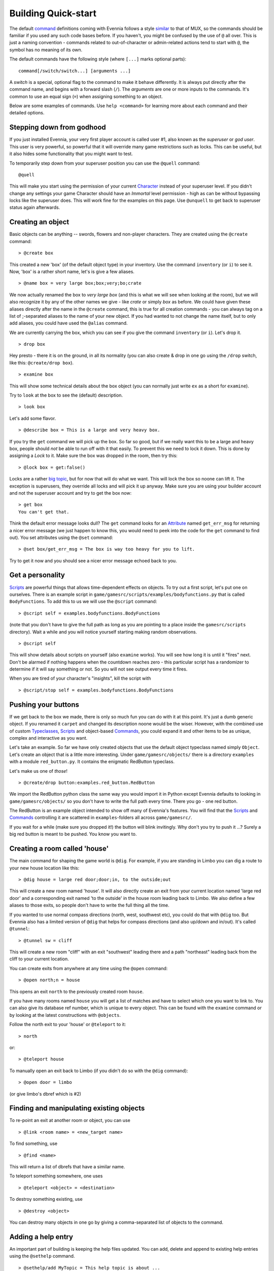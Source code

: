 Building Quick-start
====================

The default `command <Commands.html>`_ definitions coming with Evennia
follows a style `similar <UsingMUXAsAStandard.html>`_ to that of MUX, so
the commands should be familiar if you used any such code bases before.
If you haven't, you might be confused by the use of ``@`` all over. This
is just a naming convention - commands related to out-of-character or
admin-related actions tend to start with ``@``, the symbol has no
meaning of its own.

The default commands have the following style (where ``[...]`` marks
optional parts):

::

     command[/switch/switch...] [arguments ...]

A *switch* is a special, optional flag to the command to make it behave
differently. It is always put directly after the command name, and
begins with a forward slash (``/``). The *arguments* are one or more
inputs to the commands. It's common to use an equal sign (``=``) when
assigning something to an object.

Below are some examples of commands. Use ``help <command>`` for learning
more about each command and their detailed options.

Stepping down from godhood
--------------------------

If you just installed Evennia, your very first player account is called
user #1, also known as the *superuser* or *god user*. This user is very
powerful, so powerful that it will override many game restrictions such
as locks. This can be useful, but it also hides some functionality that
you might want to test.

To temporarily step down from your superuser position you can use the
``@quell`` command:

::

     @quell

This will make you start using the permission of your current
`Character <Objects.html>`_ instead of your superuser level. If you
didn't change any settings your game Character should have an *Immortal*
level permission - high as can be without bypassing locks like the
superuser does. This will work fine for the examples on this page. Use
``@unquell`` to get back to superuser status again afterwards.

Creating an object
------------------

Basic objects can be anything -- swords, flowers and non-player
characters. They are created using the ``@create`` command:

::

    > @create box

This created a new 'box' (of the default object type) in your inventory.
Use the command ``inventory`` (or ``i``) to see it. Now, 'box' is a
rather short name, let's is give a few aliases.

::

    > @name box = very large box;box;very;bo;crate

We now actually renamed the box to *very large box* (and this is what we
will see when looking at the room), but we will also recognize it by any
of the other names we give - like *crate* or simply *box* as before. We
could have given these aliases directly after the name in the
``@create`` command, this is true for all creation commands - you can
always tag on a list of ;-separated aliases to the name of your new
object. If you had wanted to not change the name itself, but to only add
aliases, you could have used the ``@alias`` command.

We are currently carrying the box, which you can see if you give the
command ``inventory`` (or ``i``). Let's drop it.

::

    > drop box

Hey presto - there it is on the ground, in all its normality (you can
also create & drop in one go using the ``/drop`` switch, like this:
``@create/drop box``).

::

    > examine box

This will show some technical details about the box object (you can
normally just write ``ex`` as a short for ``examine``).

Try to ``look`` at the box to see the (default) description.

::

    > look box

Let's add some flavor.

::

    > @describe box = This is a large and very heavy box.

If you try the ``get`` command we will pick up the box. So far so good,
but if we really want this to be a large and heavy box, people should
*not* be able to run off with it that easily. To prevent this we need to
lock it down. This is done by assigning a *Lock* to it. Make sure the
box was dropped in the room, then try this:

::

    > @lock box = get:false()

Locks are a rather `big topic <Locks.html>`_, but for now that will do
what we want. This will lock the box so noone can lift it. The exception
is superusers, they override all locks and will pick it up anyway. Make
sure you are using your builder account and not the superuser account
and try to get the box now:

::

    > get box
    You can't get that. 

Think the default error message looks dull? The ``get`` command looks
for an `Attribute <Attributes.html>`_ named ``get_err_msg`` for
returning a nicer error message (we just happen to know this, you would
need to peek into the code for the ``get`` command to find out). You set
attributes using the ``@set`` command:

::

    > @set box/get_err_msg = The box is way too heavy for you to lift. 

Try to get it now and you should see a nicer error message echoed back
to you.

Get a personality
-----------------

`Scripts <Scripts.html>`_ are powerful things that allows time-dependent
effects on objects. To try out a first script, let's put one on
ourselves. There is an example script in
``game/gamesrc/scripts/examples/bodyfunctions.py`` that is called
``BodyFunctions``. To add this to us we will use the ``@script``
command:

::

    > @script self = examples.bodyfunctions.BodyFunctions

(note that you don't have to give the full path as long as you are
pointing to a place inside the ``gamesrc/scripts`` directory). Wait a
while and you will notice yourself starting making random observations.

::

    > @script self 

This will show details about scripts on yourself (also ``examine``
works). You will see how long it is until it "fires" next. Don't be
alarmed if nothing happens when the countdown reaches zero - this
particular script has a randomizer to determine if it will say something
or not. So you will not see output every time it fires.

When you are tired of your character's "insights", kill the script with

::

    > @script/stop self = examples.bodyfunctions.BodyFunctions

Pushing your buttons
--------------------

If we get back to the box we made, there is only so much fun you can do
with it at this point. It's just a dumb generic object. If you renamed
it ``carpet`` and changed its description noone would be the wiser.
However, with the combined use of custom
`Typeclasses <Typeclasses.html>`_, `Scripts <Scripts.html>`_ and
object-based `Commands <Commands.html>`_, you could expand it and other
items to be as unique, complex and interactive as you want.

Let's take an example. So far we have only created objects that use the
default object typeclass named simply ``Object``. Let's create an object
that is a little more interesting. Under ``game/gamesrc/objects/`` there
is a directory ``examples`` with a module ``red_button.py``. It contains
the enigmatic RedButton typeclass.

Let's make us one of *those*!

::

    > @create/drop button:examples.red_button.RedButton

We import the RedButton python class the same way you would import it in
Python except Evennia defaults to looking in ``game/gamesrc/objects/``
so you don't have to write the full path every time. There you go - one
red button.

The RedButton is an example object intended to show off many of
Evennia's features. You will find that the `Scripts <Scripts.html>`_ and
`Commands <Commands.html>`_ controlling it are scattered in
``examples``-folders all across ``game/gamesrc/``.

If you wait for a while (make sure you dropped it!) the button will
blink invitingly. Why don't you try to push it ...? Surely a big red
button is meant to be pushed. You know you want to.

Creating a room called 'house'
------------------------------

The main command for shaping the game world is ``@dig``. For example, if
you are standing in Limbo you can dig a route to your new house location
like this:

::

    > @dig house = large red door;door;in, to the outside;out

This will create a new room named 'house'. It will also directly create
an exit from your current location named 'large red door' and a
corresponding exit named 'to the outside' in the house room leading back
to Limbo. We also define a few aliases to those exits, so people don't
have to write the full thing all the time.

If you wanted to use normal compass directions (north, west, southwest
etc), you could do that with ``@dig`` too. But Evennia also has a
limited version of ``@dig`` that helps for compass directions (and also
up/down and in/out). It's called ``@tunnel``:

::

    > @tunnel sw = cliff

This will create a new room "cliff" with an exit "southwest" leading
there and a path "northeast" leading back from the cliff to your current
location.

You can create exits from anywhere at any time using the ``@open``
command:

::

    > @open north;n = house

This opens an exit ``north`` to the previously created room ``house``.

If you have many rooms named ``house`` you will get a list of matches
and have to select which one you want to link to. You can also give its
database ref number, which is unique to every object. This can be found
with the ``examine`` command or by looking at the latest constructions
with ``@objects``.

Follow the north exit to your 'house' or ``@teleport`` to it:

::

    > north

or:

::

    > @teleport house

To manually open an exit back to Limbo (if you didn't do so with the
``@dig`` command):

::

    > @open door = limbo

(or give limbo's dbref which is #2)

Finding and manipulating existing objects
-----------------------------------------

To re-point an exit at another room or object, you can use

::

    > @link <room name> = <new_target name>

To find something, use

::

    > @find <name>

This will return a list of dbrefs that have a similar name.

To teleport something somewhere, one uses

::

    > @teleport <object> = <destination>

To destroy something existing, use

::

    > @destroy <object>

You can destroy many objects in one go by giving a comma-separated list
of objects to the command.

Adding a help entry
-------------------

An important part of building is keeping the help files updated. You can
add, delete and append to existing help entries using the ``@sethelp``
command.

::

    > @sethelp/add MyTopic = This help topic is about ... 

Adding a World
--------------

Evennia comes with a tutorial world for you to build. To build this you
need to log back in as *superuser*. Place yourself in Limbo and do:

::

     @batchcommand contrib.tutorial_world.build

This will take a while, but you will see a lot of messages as the world
is built for you. You will end up with a new exit from Limbo named
*tutorial*. See more info about the tutorial world
`here <TutorialWorldIntroduction.html>`_. Read
``contrib/tutorial_world/build.ev`` to see exactly how it's built, step
by step.
